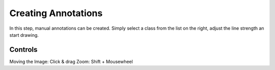 Creating Annotations
====================
In this step, manual annotations can be created. Simply select a class 
from the list on the right, adjust the line strength an start drawing.


Controls
--------
Moving the Image: Click & drag
Zoom: Shift + Mousewheel